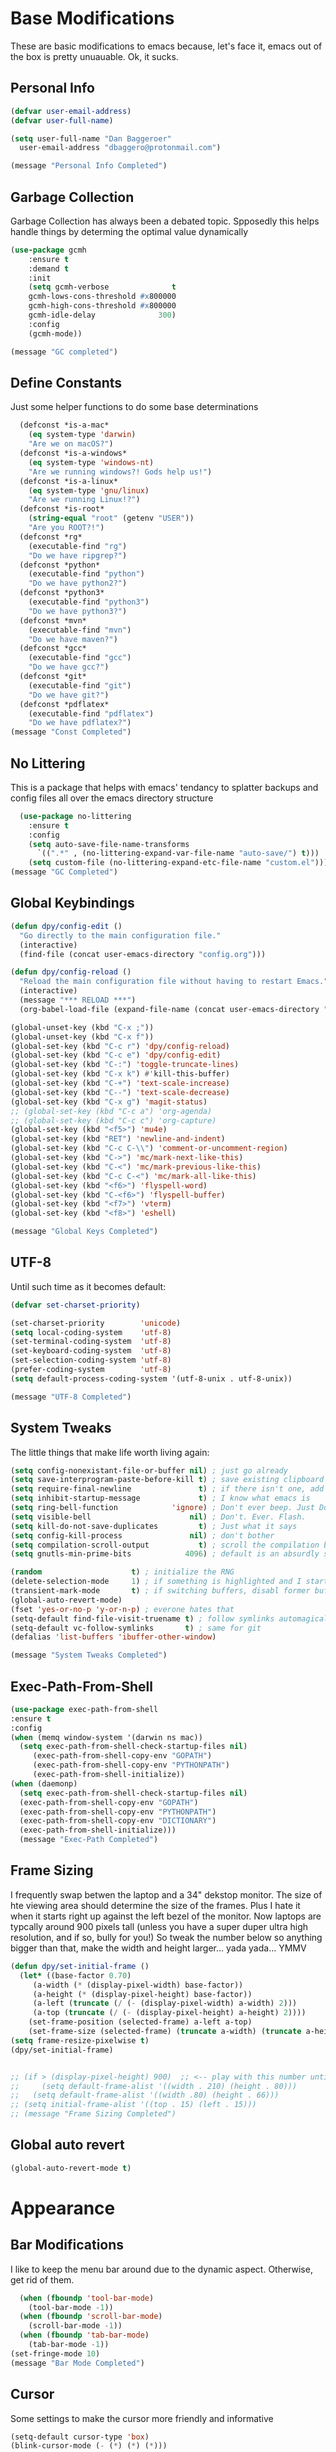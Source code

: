 * Base Modifications
These are basic modifications to emacs because, let's face it, emacs out of the box is pretty unuauable. Ok, it sucks.
** Personal Info
#+BEGIN_SRC emacs-lisp
  (defvar user-email-address)
  (defvar user-full-name)

  (setq user-full-name "Dan Baggeroer"
	user-email-address "dbaggero@protonmail.com")

  (message "Personal Info Completed")
#+END_SRC
** Garbage Collection
Garbage Collection has always been a debated topic. Spposedly this helps handle things by determing the optimal value dynamically
#+BEGIN_SRC emacs-lisp
(use-package gcmh
    :ensure t
    :demand t
    :init
    (setq gcmh-verbose              t
    gcmh-lows-cons-threshold #x800000
    gcmh-high-cons-threshold #x800000
    gcmh-idle-delay              300)
    :config
    (gcmh-mode))

(message "GC completed")
#+END_SRC
** Define Constants
Just some helper functions to do some base determinations
#+BEGIN_SRC emacs-lisp
  (defconst *is-a-mac*
    (eq system-type 'darwin)
    "Are we on macOS?")
  (defconst *is-a-windows*
    (eq system-type 'windows-nt)
    "Are we running windows?! Gods help us!")
  (defconst *is-a-linux*
    (eq system-type 'gnu/linux)
    "Are we running Linux!?")
  (defconst *is-root*
    (string-equal "root" (getenv "USER"))
    "Are you ROOT?!")
  (defconst *rg*
    (executable-find "rg")
    "Do we have ripgrep?")
  (defconst *python*
    (executable-find "python")
    "Do we have python2?")
  (defconst *python3*
    (executable-find "python3")
    "Do we have python3?")
  (defconst *mvn*
    (executable-find "mvn")
    "Do we have maven?")
  (defconst *gcc*
    (executable-find "gcc")
    "Do we have gcc?")
  (defconst *git*
    (executable-find "git")
    "Do we have git?")
  (defconst *pdflatex*
    (executable-find "pdflatex")
    "Do we have pdflatex?")
(message "Const Completed")
#+END_SRC
** No Littering
This is a package that helps with emacs' tendancy to splatter backups and config files all over the emacs directory structure
#+BEGIN_SRC emacs-lisp
  (use-package no-littering
    :ensure t
    :config
    (setq auto-save-file-name-transforms
	  `((".*" , (no-littering-expand-var-file-name "auto-save/") t)))
    (setq custom-file (no-littering-expand-etc-file-name "custom.el")))
(message "GC Completed")
#+END_SRC
** Global Keybindings
#+begin_src emacs-lisp
  (defun dpy/config-edit ()
    "Go directly to the main configuration file."
    (interactive)
    (find-file (concat user-emacs-directory "config.org")))

  (defun dpy/config-reload ()
    "Reload the main configuration file without having to restart Emacs."
    (interactive)
    (message "*** RELOAD ***")
    (org-babel-load-file (expand-file-name (concat user-emacs-directory "config.org"))))

  (global-unset-key (kbd "C-x ;"))
  (global-unset-key (kbd "C-x f"))
  (global-set-key (kbd "C-c r") 'dpy/config-reload)
  (global-set-key (kbd "C-c e") 'dpy/config-edit)
  (global-set-key (kbd "C-:") 'toggle-truncate-lines)
  (global-set-key (kbd "C-x k") #'kill-this-buffer)
  (global-set-key (kbd "C-+") 'text-scale-increase)
  (global-set-key (kbd "C--") 'text-scale-decrease)
  (global-set-key (kbd "C-x g") 'magit-status)
  ;; (global-set-key (kbd "C-c a") 'org-agenda)
  ;; (global-set-key (kbd "C-c c") 'org-capture)
  (global-set-key (kbd "<f5>") 'mu4e)
  (global-set-key (kbd "RET") 'newline-and-indent)
  (global-set-key (kbd "C-c C-\\") 'comment-or-uncomment-region)
  (global-set-key (kbd "C->") 'mc/mark-next-like-this)
  (global-set-key (kbd "C-<") 'mc/mark-previous-like-this)
  (global-set-key (kbd "C-c C-<") 'mc/mark-all-like-this)
  (global-set-key (kbd "<f6>") 'flyspell-word)
  (global-set-key (kbd "C-<f6>") 'flyspell-buffer)
  (global-set-key (kbd "<f7>") 'vterm)
  (global-set-key (kbd "<f8>") 'eshell)

  (message "Global Keys Completed")
#+end_src

** UTF-8
Until such time as it becomes default:
#+begin_src emacs-lisp
  (defvar set-charset-priority)

  (set-charset-priority        'unicode)
  (setq local-coding-system    'utf-8)
  (set-terminal-coding-system  'utf-8)
  (set-keyboard-coding-system  'utf-8)
  (set-selection-coding-system 'utf-8)
  (prefer-coding-system        'utf-8)
  (setq default-process-coding-system '(utf-8-unix . utf-8-unix))

  (message "UTF-8 Completed")
#+end_src
** System Tweaks
The little things that make life worth living again:
#+begin_src emacs-lisp
  (setq config-nonexistant-file-or-buffer nil) ; just go already
  (setq save-interprogram-paste-before-kill t) ; save existing clipboard to killring before replacing it
  (setq require-final-newline               t) ; if there isn't one, add a newline at the end
  (setq inhibit-startup-message             t) ; I know what emacs is
  (setq ring-bell-function            'ignore) ; Don't ever beep. Just Don't.
  (setq visible-bell                      nil) ; Don't. Ever. Flash.
  (setq kill-do-not-save-duplicates         t) ; Just what it says
  (setq config-kill-process               nil) ; don't bother
  (setq compilation-scroll-output           t) ; scroll the compilation buffer as output appears
  (setq gnutls-min-prime-bits            4096) ; default is an absurdly small number

  (random                    t) ; initialize the RNG
  (delete-selection-mode     1) ; if something is highlighted and I start typing, erase it
  (transient-mark-mode       t) ; if switching buffers, disabl former buffer's mark
  (global-auto-revert-mode)
  (fset 'yes-or-no-p 'y-or-n-p) ; everone hates that
  (setq-default find-file-visit-truename t) ; follow symlinks automagically
  (setq-default vc-follow-symlinks       t) ; same for git
  (defalias 'list-buffers 'ibuffer-other-window)

  (message "System Tweaks Completed")
#+end_src
** Exec-Path-From-Shell
#+begin_src emacs-lisp
  (use-package exec-path-from-shell
  :ensure t
  :config
  (when (memq window-system '(darwin ns mac))
    (setq exec-path-from-shell-check-startup-files nil)
       (exec-path-from-shell-copy-env "GOPATH")
       (exec-path-from-shell-copy-env "PYTHONPATH")
       (exec-path-from-shell-initialize))
  (when (daemonp)
    (setq exec-path-from-shell-check-startup-files nil)
    (exec-path-from-shell-copy-env "GOPATH")
    (exec-path-from-shell-copy-env "PYTHONPATH")
    (exec-path-from-shell-copy-env "DICTIONARY")
    (exec-path-from-shell-initialize)))
    (message "Exec-Path Completed")
#+end_src
** Frame Sizing
I frequently swap betwen the laptop and a 34" dekstop monitor. The size of hte viewing area should determine the size of the frames. Plus I hate it when it starts right up against the left bezel of the monitor. Now laptops are typcally around 900 pixels tall (unless you have a super duper ultra high resolution, and if so, bully for you!) So tweak the number below so anything bigger than that, make the width and height larger... yada yada... YMMV
#+begin_src emacs-lisp
  (defun dpy/set-initial-frame ()
    (let* ((base-factor 0.70)
	   (a-width (* (display-pixel-width) base-factor))
	   (a-height (* (display-pixel-height) base-factor))
	   (a-left (truncate (/ (- (display-pixel-width) a-width) 2)))
	   (a-top (truncate (/ (- (display-pixel-height) a-height) 2))))
      (set-frame-position (selected-frame) a-left a-top)
      (set-frame-size (selected-frame) (truncate a-width) (truncate a-height) t)))
  (setq frame-resize-pixelwise t)
  (dpy/set-initial-frame)


  ;; (if > (display-pixel-height) 900)  ;; <-- play with this number until you get what you want
  ;;     (setq default-frame-alist '((width . 210) (height . 80)))
  ;;   (setq default-frame-alist '((width .80) (height . 66)))
  ;; (setq initial-frame-alist '((top . 15) (left . 15)))
  ;; (message "Frame Sizing Completed")
#+end_src
** Global auto revert
#+begin_src emacs-lisp
(global-auto-revert-mode t)
#+end_src
* Appearance
** Bar Modifications
I like to keep the menu bar around due to the dynamic aspect. Otherwise, get rid of them.
#+begin_src emacs-lisp
  (when (fboundp 'tool-bar-mode)
    (tool-bar-mode -1))
  (when (fboundp 'scroll-bar-mode)
    (scroll-bar-mode -1))
  (when (fboundp 'tab-bar-mode)
    (tab-bar-mode -1))
(set-fringe-mode 10)
(message "Bar Mode Completed")
#+end_src
** Cursor
Some settings to make the cursor more friendly and informative
#+begin_src emacs-lisp
  (setq-default cursor-type 'box)
  (blink-cursor-mode (- (*) (*) (*)))

  ;; Depending on the mode, let's change the cursor depending on circumstances
  (defvar dpy/read-only-color        "red")
  (defvar dpy/read-only-cursor-type  'hbar)
  (defvar dpy/normal-color          "grey")
  (defvar dpy/normal-cursor-type      'box)

  (defun dpy/set-cursor-according-to-mode ()
    "change the cursor color and type according to some minor modes."
    (cond
     (buffer-read-only
      (set-cursor-color dpy/read-only-color)
      (setq cursor-type dpy/read-only-cursor-type))
     (t
      (set-cursor-color dpy/normal-color)
      (setq cursor-type dpy/normal-cursor-type))))
  (add-hook 'post-command-hook 'dpy/set-cursor-according-to-mode)

  (message "Cursor Completed")
#+end_src
** Themes
Themes are like the weather, everchanging. Currently I'm fond of...
#+begin_src emacs-lisp
  (setq custom-safe-theme t)
  (use-package vscode-dark-plus-theme
    :ensure t
    :init
    (load-theme 'vscode-dark-plus t))
  ;; (use-package doom-themes
  ;;   :config
  ;;   ;; Global Settings (defaults)
  ;;   (setq doom-themes-emable-bold t     ; if nil, bold is universally disabled
  ;; 	doom-themes-enable-italic t)  ; if nil, italics is universally disabled
  ;;   (load-theme 'doom-palenight t))

(message "Themes Completed")
#+end_src
** Mode Line
#+begin_src emacs-lisp
  (use-package all-the-icons
    :ensure t)

  (use-package smart-mode-line
    :ensure t
    :config
    (setq sml/no-confirm-load-theme t)
    (sml/setup)
    (sml/apply-theme 'respectful)   ; respect the theme colors
    (setq sml/mode-width 'right
          sml/name-width 60)
    (setq-default mode-line-format
                  `("%e",
                    mode-line-front-space
                    mode-line-mule-info
                    mode-line-client
                    mode-line-modified
                    mode-line-remote
                    mode-line-frame-identification
                    mode-line-buffer-identification
                    sml/pos-id-separator
                    (vc-mode vc-mode)
                    " "
                  ;; mode-line-position
                    sml/pre-modes-separator
                    mode-line-modes
                    " "
                    mode-line-misc-info)))



  (defvar boon-command-state)
  (defvar boon-insert-state)
  (defvar boon-special-state)
  (defvar boon-off-state)

  (use-package doom-modeline
    :disabled
    :ensure t
    :hook (after-init-hook . doom-modeline-mode)
    :custom-face
    (mode-line ((t (:height 0.85))))
    (mode-line-inactive ((t (:height 0.85))))
    :custom
    (doom-modeline-height 15)
    (doom-modeline-bar-width 6)
    (doom-modeline-lsp t)
    (doom-modeline-github nil)
    (doom-modeline-mu4e nil)
    (doom-modeline-irc nil)
    (doom-modeline-minor-modes t)
    (doom-modeline-persp-name nil)
    (doom-modeline-buffer-file-name-style 'truncate-except-project)
    (doom-modeline-major-mode-color-icon t))

  (use-package mode-icons
    :ensure t
    :config
    (mode-icons-mode))

    (use-package powerline
      :ensure t
      :config
      (powerline-center-theme)
      :custom
      (powerline-default-separator 'curve)
      (powerline-gui-use-vcs-glyph t)
      (powerline-display-buffer-size nil)
      (powerline-display-hud nil)
      (powerline-display-mule-info nil)
      (powerline-default-separator-dir (quote (left . right))))
    ;;   (powerline-height 28)




    ;;   (powerline-inactive1 '((t (:background "grey11" :foreground "#c5c8c6"))))
    ;;   (powerline-inactive2 '((t (:background "grey20" :foreground "#c5c8c6")))))

    ;; (defun powerline-get-icon (name alt-sym help-message)
    ;;   "Returns a propertized icon if available, otherwise returns ALT-SYM."
    ;;   (propertize alt-sym 'help-echo help-message))

    ;; (defun powerline-modified ()
    ;;   (condition-case ex
    ;;       (let ((state (vc-git-state (buffer-file-name))))
    ;;         (cond ((buffer-modified -p)  (powerline-get-icon "pencil" "+" "Modified buffer"))
    ;;               ((eq state 'edited)    (powerline-get-icon "pencil" "+" "Modified buffer, unregistered changes"))
    ;;               ((eq state 'unregistered) (powerline-get-icon "question" "?" "Unregistered file in VCS"))
    ;;               ((eq state 'missing)   (powerline-get-icon "exclamation" "⁈" "File exists only in VCS, not on the hard disk"))
    ;;               ((eq state 'ignored)   (powerline-get-icon "ban" "⏶" "ignored file in VCS"))
    ;;               ((eq state 'added)     (powerline-get-icon "plus" "＋" "File will be registered in VCS in the next commit"))
    ;;               (t " ")))
    ;;     (error (powerline-get-icon "exclamation" "⁈" (car ex)))))

    ;; (defun is-mode-p (mode)
    ;;   "Predicate to return `true' if the current buffer's major mode matches the requested MODE."
    ;;   (buffer-local-value 'major-mode (current-buffer))
    ;;   (eq major-mode model))

    ;; (defun current-ruby-mode-line ()
    ;;   "Display the Ruby version and Gemset (using RVM) if `ruby-mode' is enabled. Nil otherwise."
    ;;   (ignore-errors
    ;;     (when (is-mode-p 'ruby-mode)
    ;;       (concat (replace-regexp-in-string "ruby-" "" ruby--current-ruby)
    ;;               (when rvm--current-gemset
    ;;                 " 💎 ") rvm--current-gemset))))

    ;; (defun current-ruby-mode-line ()
    ;;   "Display the Ruby version and Gemset (using RVM) if `ruby-mode' is enabled. Nil otherwise."
    ;;   (ignore-errors
    ;;     (when (is-mode-p 'ruby-mode)
    ;;       (concat (replace-regexp-in-string "ruby-" "" rvm--current-ruby)
    ;;               (propertize " \xe92b " ; "\xe92a"
    ;;                           'face `(:family "all-the-icons" :height 1.2)
    ;;                           'display '(raise -0.1))
    ;;               (when rvm--current-gemset
    ;;                 rvm--current-gemset)))))

    ;; ;; Display the current Python virtual environment using `pyenv':
    ;; (defun current-python-mode-line ()
    ;;   "Display the Python virtual environmwnt and verison if `python-mode' is enabled. Nil otherwise."
    ;;   (ignore-errors
    ;;     (when (and (is-mode-p 'python-mode) (pyenv-mode-version))
    ;;       (convat "🐍" (pyenv-mode-version)))))

    ;; (defun current-python-mode-line ()
    ;;   "Display the Python virtual environmwnt and verison if `python-mode' is enabled. Nil otherwise."
    ;;   (ignore-errors
    ;;     (when (and (is-mode-p 'python-mode) (pyenv-mode-version))
    ;;       (concat
    ;;        (propertize "\xe928 "
    ;;                    'face `(:family "all-the-icons")
    ;;                    'display '(raise -0.1))
    ;;        (pyenv-mode-version)))))

    ;; ;; PUt everthing together, where we will either display the Ruby, Python, or if no particular language, display the eyebrowse:
    ;; (defun powerline-lang-version ()
    ;;   "docstring"
    ;;   (or (current-python-mode-line)
    ;;       (current-ruby-mode-line)
    ;;       (when (derived-mode-p 'prog-mode)
    ;;         which-func-format)
    ;;       " "))

    ;; (defun powerline-project-vc ()
    ;;   (ignore-errors
    ;;     (when (projectile-project-p)
    ;;       (propertize (projectile-project-name)
    ;;                   'help-echo (format "Base: %s"
    ;;                                      (projectile-project-root))))))
    ;; ;; Mode line format
    ;; ;; Let's put everything together into our mode-line:

    ;; (setq-default mode-line-format
    ;;               '("%e"
    ;;                 (:eval
    ;;                  (let* ((active (powerline-selected-window-active))
    ;;                         (mode-line-buffer-id (if active 'mode-line-buffer-id 'mode-line-buffer-id-inactive))
    ;;                         (mode-line (if active 'mode-line 'mode-line-inactive))
    ;;                         (face1 (if active 'powerline-active1 'powerline-inactive1))
    ;;                         (face2 (if active 'powerline-active2 'powerline-inactive2))
    ;;                         (separator-left (intern (format "powerline-%s-%s"
    ;;                                                         (powerline-current-separator)
    ;;                                                         (car powerline-default-separator-dir))))
    ;;                         (separator-right (intern (format "powerline-%s-%s"
    ;;                                                          (powerline-current-separator)
    ;;                                                          (cdr powerline-default-separator-dir))))
    ;;                         (lhs (list
    ;;                               ;; Section 1: File status and whatnot
    ;;                               (powerline-raw (powerline-modified) face1 'l)
    ;;                               (powerline-raw-mode-line-client face1 'l)
    ;;                               (powerline-raw " " face 'l)

    ;;                               ;;Section 2: ( Buffer Name ) ... bright
    ;;                               (funcall separator-right face1 mode-line)
    ;;                               (powerline-buffer-id mode-line-buffer-id 'l)
    ;;                               (powerline-raw " " mode-line)
    ;;                               (funcall separator-left mode-line face1)

    ;;                               ;; Section 3: Git ... dark
    ;;                               (powerline-narrow face1 'l)
    ;;                               (powerline-raw " " face1)
    ;;                               (powerline-raw (powerline-project-vc) face1 'l)
    ;;                               (powerline-vc face1 'l)))

    ;;                         (rhs (list (powerline-raw global-mode-string face1 'r)
    ;;                                    ;; Section 1: Language-specific .. optional
    ;;                                    (powerline-raw (powerline-lang-version) face1 'r)))

    ;;                         (center (list (powerline-raw " " face1)
    ;;                                       (funcall separator-left face1 face2)
    ;;                                       (when (and (boundp 'erc-track-minor-mode) erc-track-minor-mode)
    ;;                                         (powerline-raw erc-modified-channels-object face2 'l))
    ;;                                       (powerline-major-mode face2 'l)
    ;;                                       (powerline-process face2)
    ;;                                       (powerline-raw " :" face2)
    ;;                                       (powerline-minor-modes face2 'l)
    ;;                                       (powerline-raw " " face2)
    ;;                                       (funcall separator-right face2 face1))))
    ;;                    (concat (powerline-render lhs)
    ;;                            (powerline-fill-center face1 (/ (powerline-width center) 2.0))
    ;;                            (powerline-render center)
    ;;                            (powerline-fill face1 (powerline-width rhs))
    ;;                            (powerline-render rhs))))))


    ;; (message "Modeline Completed")
#+end_src

#+RESULTS:
: Modeline Completed

** Font

#+begin_src emacs-lisp
  (when *is-a-mac*
    (progn
      (set-face-attribute 'default nil :height 130 :weight 'normal :family "Cascadia Code PL")
      (message "Font set to Cascadia")))
  (when *is-a-linux*
    (progn
      (set-face-attribute 'default nil :height 110 :weight 'normal :family "Source Code Pro")))
  ;; this is a ligiture thing...
  (if (fboundp 'mac-auto-operator-composition-mode)
      (mac-auto-operator-composition-mode))

  ;; kinda stupid not to take advantage of the advanced font features when available

  (defun dpy/push-to-prettify-alist ()
	"Push a bunch of symbols to the prettify alist."
	(push '("!="     . ?≠) prettify-symbols-alist)
	(push '("<="     . ?≤) prettify-symbols-alist)
	(push '(">="     . ?≥) prettify-symbols-alist)
	(push '("=>"     . ?⇒) prettify-symbols-alist)
	(push '(">="     . ?⇐) prettify-symbols-alist)
	(push '("sum"    . ?Σ) prettify-symbols-alist)
	(push '("**2"    . ?²) prettify-symbols-alist)
	(push '("**3"    . ?³) prettify-symbols-alist)
	(push '("None"   . ?∅) prettify-symbols-alist)
	(push '("pi"     . ?π) prettify-symbols-alist)
	(push '("lambda" . ?λ) prettify-symbols-alist))

  (add-hook 'after-init-hook (lambda ()
			      'dpy/push-to-prettify-alist))
  (add-hook 'prog-mode-hook #'prettify-symbols-mode)
  (add-hook 'org-mode-hook  #'prettify-symbols-mode)

  (message "Fonts Completed")
#+end_src
** Delight
Delight, Diminish, Minions all serve the same purpose: ditch or minimize the impact of minor modes on the mode line:
#+begin_src emacs-lisp
  (use-package delight
    :ensure t
    :config
    (delight '((lisp-interaction-mode "𝐿𝐼" :major)
               (go-mode "𝐺𝑂" :major)
               (projectile-mode " 𝑝𝑟𝑜𝑗"projectile)
               (company-box-mode nil  company-box)
               (IBuffer " 𝑖𝑏𝑢𝑓𝑓" ibuffer)
               (ivy-mode " 𝑖𝑣𝑦" ivy)
               (ivy-posframe-mode " 𝑖𝑣𝑦-𝑝" ivy-posframe)
               (Auto-Sudoedit-mode " 𝑠𝑢𝑑𝑜" ASE)
               (ws-butler-mode " 𝑤𝑠" ws-butler)
               (flycheck-mode " ✔" flycheck)
               (flyspell-mode " 𝑆𝑃" flyspell)
               (company-mode " Ⓒ" company)
               (elpy-mode " 𝑒𝑙𝑝𝑦" elpy)
               (gcmh-mode " 𝐺𝐶" gcmh)
               (undo-tree-mode " 𝑢𝑑𝑡" undo-tree)
               (beacon-mode nil beacon)
               (which-key-mode nil which-key))))
    (message "Delight Completed")
#+end_src
** Kill buffer
This is a customization to NOT kill the scratch buffer by accident
#+begin_src emacs-lisp
  (defadvice kill-buffer (around kill-buffer-around-advice activate)
      "don't kill `scratch', just bury it"
      (let ((buffer-to-kill (ad-get-arg 0)))
        (if (equal buffer-to-kill "*scratch*")
            (bury-buffer)
          ad-do-it)))
  (message "Kill Buffer Completed")
#+end_src
* Navigation
** Beacon
Beacon is an awesome itsy package that simply highlights the current row when you switch windows/frames:
#+begin_src emacs-lisp
  (use-package beacon
    :ensure t
    :config
    (setq beacon-color "#ff8c00")
    (setq beacon-blink-duration 0.2)
    (setq beacon-size 35)
    (setq beacon-blink-delay 0.3))

  (beacon-mode 1)

  (message "Beacon Completed")
#+end_src
** Helpful
#+begin_src emacs-lisp
  (use-package helpful
    :ensure t
    :custom
    (counsel-describe-function-function #'helpful-callable)
    (counsel-describe-variable-function #'helpful-variable)
    :bind
    ([remap describe-function] . counsel-describe-function)
    ([remap describe-variable] . counsel-describe-variable)
    ([remap describe-command]  . helpful-command)
    ([remap describe-key]      . helpful-key))
  (message "Helpful Completed")
#+end_src
** Counsel/Ivy/Swiper
#+begin_src emacs-lisp
  (use-package counsel
    :ensure t)
  (use-package ivy
    :ensure t)
  (use-package swiper
    :ensure t
    :bind (("C-s"        . swiper)
           ("M-x"        . counsel-M-x)
           ("C-x C-f"    . counsel-find-file)
           ("C-x b"      . ivy-switch-buffer))
    :config
    (progn
      (ivy-mode 1)
      (setq ivy-use-virtual-buffers t
            enable-recursive-minibuffers t
            ivy-count-format "%d/%d "
            projectile-completion-system 'ivy
            counsel-grep-base-command "rg -i -M 120 --no-heading --line-number --color never %s %s"
            counsel-find-file-ignore-regexp (rx (or (group string-start (char ".#"))
                                                    (group (char "~#") string-end)
                                                    (group ".elc" string-end)
                                                    (group ".pyc" string-end))))))
  (use-package ivy-rich
    :ensure t
    :after (ivy all-the-icons)
    :init
    ;; define function for getting the icons
     ;; define function for getting the icon
      (defun ivy-rich-switch-buffer-icon (candidate)
        (with-current-buffer (get-buffer candidate)
          (let ((icon (all-the-icons-icon-for-mode major-mode)))
            (if (symbolp icon)
                (all-the-icons-icon-for-mode 'fundamental-mode)
              icon))))

      ;; redefining this here to change the switch-buffer widths; better max lengths
      ;; for my screen
      ;; (setq-default
      ;;  ivy-rich-display-transformers-list
      ;;  '(ivy-switch-buffer
      ;;    (:columns
      ;;     ((ivy-rich-switch-buffer-icon (:width 4))
      ;;      ;; return the candidate itself
      ;;      (ivy-rich-candidate (:width 40))
      ;;      ;; return the buffer size
      ;;      ;; return the buffer indicators
      ;;      (ivy-rich-switch-buffer-indicators
      ;;       (:width 4 :face error :align right))
      ;;      ;; return the majro mode info
      ;;      (ivy-rich-switch-buffer-project (:width 20 :face warning))
      ;;      ;; return project name using `projectile'
      ;;      (ivy-rich-switch-buffer-project (:width 25 :face success))
      ;;      ;; return file path relative to project root or
      ;;      ;; `default-directory' if project is nil
      ;;      (ivy-rich-switch-buffer-path
      ;;       (:width (lambda (x) (ivy-rich-switch-buffer-shorten-path
      ;;                       x (ivy-rich-minibuffer-width 0.3))))))
      ;;     :predicate
      ;;     (lambda (cand) (get-buffer cand)))

      ;;  counsel-M-x
      ;;  (:columns
      ;;   ;; the original transformer
      ;;   ((counsel-M-x-transformer (:width 40))
      ;;    ;; return the docstring of the command
      ;;    (ivy-rich-counsel-function-docstring (:face font-lock-doc-face))))

      ;;  counsel-describe-function
      ;;  (:columns
      ;;   ;; the original transformer
      ;;   ((counsel-describe-function-transformer (:width 40))
      ;;    ;; return the docstring of the function
      ;;    (ivy-rich-counsel-function-docstring (:face font-lock-doc-face))))

      ;;  counsel-describe-variable
      ;;  (:columns
      ;;   ;; the original transformer
      ;;   ((counsel-describe-variable-transformer (:width 40))
      ;;    ;; return the docstring of the variable
      ;;    (ivy-rich-counsel-docstring (:face font-lock-doc-face))))

      ;;  counsel-recentf
      ;;  (:columns
      ;;   ;; return the canidate itself
      ;;   ((ivy-rich-canidate (:width 0.8))
      ;;    ;; return the lats modified time of the file
      ;;    (ivy-rich-file-last-modified-time (:face font-lock-comment-face))))))

      ;; (setq-default ivy-rich-path-style 'abbreviate)

      ;; :config
      (ivy-rich-mode))

  (use-package ivy-posframe
    :ensure t
    :after ivy
    :custom
    (ivy-posframe-width 80)
    (ivy-posframe-min-width 80)
    (ivy-posframe-height 10)
    (ivy-posframe-min-height 10)
    (ivy-posframe-display-functions-alist '((t . ivy-posframe-display-at-frame-center)))
    :config
  ;;  (setq ivy-posframe-parameters '((parent-frame .nil)
  ;;                                  (left-fringe . 8)
  ;;                                  (right-fringe . 8)))
    (ivy-posframe-mode))

  (message "Ivy/Councel/Swiper Completed")
#+end_src
** Grep
Use ripgrep - best out there at this time
#+begin_src emacs-lisp
  (use-package ripgrep
    :ensure t
    :commands ripgrep-regexp
    :if (executable-find "rg"))

  (message "Ripgrep Completed")
#+end_src
** Multiple Cursors
#+begin_src emacs-lisp
(use-package multiple-cursors
  :ensure t)
(message "MC Completed")
#+end_src
** Switch Window
A couple of custom functions to have the cursor follow when you open a new window + switch window which allows you to choose a character instead of having to C-o your way through all open windows:
#+begin_src emacs-lisp
  (defun dpy/split-and-follow-vertically ()
    "Split the window vertically and have the mark follow."
    (interactive)
    (split-window-right)
    (balance-windows)
    (other-window 1))

  (defun dpy/split-and-follow-horizontally ()
    "Split the window horizontally and have the mark follow."
    (interactive)
    (split-window-below)
    (balance-windows)
    (other-window 1))

  (use-package switch-window
    :ensure t
    :bind
    ("C-x o" . switch-window)
    ("C-x 1" . switch-window-then-maximize)
    ("C-x 2" . dpy/split-and-follow-horizontally)
    ("C-x 3" . dpy/split-and-follow-vertically)
    ("C-x 0" . switch-window-then-delete)
    :config
    (setq-default switch-window-timeout 10)      ; wait 10 seconds, then revert
    (setq switch-window-shortcut-style 'qwerty) ; label windows with homebase char
    (setq switch-window-minibuffer-shortcut ?z) ; reserve "z" for the mini-buffer
    (setq switch-window-querty-shortcuts '("a" "s" "d" "f" "j" "k" "l"))
    ;; Icons from https://www.techonthenet.com/clipart/keyboard/
    (setq switch-window-image-directory (concat user-emacs-directory "images/"))
    (setq switch-window-shortcut-appearance 'image))

  ;; Another thing that bothers me; focus should follow new help windows:
  (setq help-window-select t)

  (message "Switch-Window Completed")
#+end_src
** Undo Tree
#+begin_src emacs-lisp
(use-package undo-tree
:ensure t
:config
(global-undo-tree-mode))
(message "Undo Completed")
#+end_src
** Uniquify
This package makes sure each buffer is uniquily named:
#+begin_src emacs-lisp
  (use-package uniquify
    :init
    (setq uniquify-buffer-name-style   'reverse
          uniquify-separator           " . "
          uniquify-after-kill-buffer-p   t
          uniquify-ignore-buffers-re   "\\*"))
(message "Uniquify Completed")
#+end_src
** Which Key
Awesome program that prompts you for potential keystrokes after you hit a control combo, but can't remember what the key was:
#+begin_src emacs-lisp
(use-package which-key
:ensure
:config
(which-key-mode))
(message "Which Key Completed")
#+end_src
* Dired
** Dired itself
#+begin_src emacs-lisp
  (use-package dired
    :init
    (let ((gls (executable-find "gls")))
      (when gls (setq insert-directory-program gls)))
    (setq dired-recursive-deletes 'top)
    (setq direc-dwim-target t)
    :bind (:map dired-mode-map
                (([mouse-2] . dired-find-file)
                 ("C-c C-p" . wdired-change-to-wdired-mode)))
    :config
    (put 'dired-find-alternate-file 'disabled nil))

  (use-package all-the-icons-dired
    :ensure t)
  (use-package dired-single
    :ensure t)
  (message "Dired Completed")
#+end_src
** Diredfl
This is a re-package of dired+ by Purcell. Simply makes for a more colorful dired:
#+begin_src emacs-lisp
  (use-package diredfl
    :ensure t
    :after dired
    :hook
    ((after-init . diredfl-global-mode)))
(message "Diredfl Completed")
#+end_src
** Dired filter
#+begin_src emacs-lisp
  (use-package dired-filter
    :ensure t
    :after dired
    :bind (:map dired-mode-map
                ("/" . dired-filter-map))
    :hook
    ((dired-mode . dired-filter-mode)
     (dired-mode . dired-filter-group-mode))
    :init
    (setq dired-filter-revert 'never
            dired-filter-group-saved-groups
            '(("default"
               ("Git"
                (directory . ".git")
                (file . ".gitignore"))
               ("Directory"
                (directory))
               ("PDF"
                (extension . "pdf"))
               ("LaTex"
                (extension "tex" "bib"))
               ("Source"
                (extension "c" "cpp" "rb" "py" "r" "cs" "el" "lisp" "html" "js" "css" "go"))
               ("Doc"
                (extension "md" "rst" "txt"))
               ("Org"
                (extension . "org"))
               ("Archives"
                (extension "zip" "rar" "gz" "bz2" "tar"))
               ("Images"
                (extension "jpg" "JPG" "webp" "png" "PNG" "jpeg" "JPEG" "bmp" "BMP" "tiff" "TIFF" "gif" "GIF"))))))

    (when (executable-find "avfsd")
      (use-package dired-avfs
        :ensure t))
(message "Dired filter Completed")
#+end_src
** Dired Rainbow
#+Begin_src emacs-lisp
(use-package dired-rainbow
    :ensure t
    :after dired
    :config
    (dired-rainbow-define-chmod directory "#6cb2eb" "d.*")
    (dired-rainbow-define html        "#eb5286" ("css" "less" "sass" "scss" "htm" "html" "jhtm" "mht" "eml" "mustache" "xhtml"))
    (dired-rainbow-define xml         "#f2d024" ("xml" "xsd" "xsl" "xslt" "wsdl" "bib" "json" "msg" "pgn" "rss" "yaml" "yml" "rdata"))
    (dired-rainbow-define document    "#9561e2" ("docm" "doc" "docx" "odb" "odt" "pdb" "pdf" "ps" "rtf" "djvu" "epub" "odp" "ppt" "pptx"))
    (dired-rainbow-define markdown    "#ffed4a" ("org" "etx" "info" "markdown" "md" "mkd" "nfo" "pod" "rst" "tex" "textfile" "txt"))
    (dired-rainbow-define database    "#6574cd" ("xlsx" "xls" "csv" "accdb" "db" "mdb" "sqlite" "nc"))
    (dired-rainbow-define media       "#de751f" ("mp3" "mp4" "MP3" "MP4" "avi" "mpeg" "mpg" "flv" "ogg" "mov" "mid" "midi" "wav" "aiff" "flac"))
    (dired-rainbow-define image       "#f66d9b" ("tiff" "tif" "cdr" "gif" "ico" "jpeg" "jpg" "png" "psd" "eps" "svg"))
    (dired-rainbow-define log         "#c17d11" ("log"))
    (dired-rainbow-define shell       "#f6993f" ("awk" "bash" "bat" "sed" "sh" "zsh" "vim"))
    (dired-rainbow-define interpreted "#38c172" ("py" "ipynb" "rb" "pl" "t" "msql" "mysql" "pgsql" "sql" "r" "clj" "cljs" "scala" "js"))
    (dired-rainbow-define compiled    "#4dc0b5" ("asm" "cl" "lisp" "el" "c" "h" "c++" "h++" "hpp" "hxx" "m" "cc" "cs" "cp" "cpp" "go" "f" "for" "ftn" "f90" "f95" "f03" "f08" "s" "rs" "hi" "hs" "pyc" ".java"))
    (dired-rainbow-define executable  "#8cc4ff" ("exe" "msi"))
    (dired-rainbow-define compressed  "#51d88a" ("7z" "zip" "bz2" "tgz" "txz" "gz" "xz" "z" "Z" "jar" "war" "ear" "rar" "sar" "xpi" "apk" "xz" "tar"))
    (dired-rainbow-define packaged    "#faad63" ("deb" "rpm" "apk" "jad" "jar" "cab" "pak" "pk3" "vdf" "vpk" "bsp"))
    (dired-rainbow-define encrypted   "#ffed4a" ("gpg" "pgp" "asc" "bfe" "enc" "signature" "sig" "p12" "pem"))
    (dired-rainbow-define fonts       "#6cb2eb" ("afm" "fon" "fnt" "pfb" "pfm" "ttf" "otf"))
    (dired-rainbow-define partition   "#e3342f" ("dmg" "iso" "bin" "nrg" "qcow" "toast" "vcd" "vmdk" "bak"))
    (dired-rainbow-define vc          "#0074d9" ("git" "gitignore" "gitattributes" "gitmodules"))
    (dired-rainbow-define-chmod executable-unix "#38c172" "-.*x.*"))
(message "Dired Completed")
#+End_src
* Development
** Universal
#+begin_src emacs-lisp
(setq-default indent-tabs-mode nil)
(global-font-lock-mode)
(setq font-lock-maximum-decoration t)
(message "Universal Completed")
#+end_src
** Dash
Dash is a large set of libraries usable throughout Emacs
#+begin_src emacs-lisp
(require 'dash)
(use-package dash-functional
  :ensure t
  :after dash)
(use-package counsel-dash
  :ensure t
  :after dash)
(message "Dash Completed")
#+end_src
** Projectile
Projectile is a project management package allowing you to see your whole project (i.e. Java, go etc..) and move around in there more easily.
#+begin_src emacs-lisp
  (use-package projectile
    :ensure t
    :custom ((projectile-completion-system 'ivy))
    :bind (:map projectile-mode-map
                ("C-c p" . projectile-command-map))
    :config
    (projectile-global-mode)
    (when (file-directory-p "~/Projects/Code")
     (setq projectile-project-search-path '("~/Projects/Code")))
    (setq projectile-switch-project-action #'projectile-dired))
  (require 'projectile)
  (use-package counsel-projectile
    :ensure t)
  (message "Projectile Completed")
#+end_src
** Magit
Magit alone is a compelling reason to use emacs
#+begin_src emacs-lisp
  (use-package magit
    :ensure t
    :config
    (setq git-commit-summary-max-length 50))
  (message "Magit Completed")
#+end_src
** WS-Butler
#+begin_src emacs-lisp
(use-package ws-butler
  :ensure t
  :init
  (add-hook 'prog-mode-hook #'ws-butler-mode)
  (add-hook 'text-mode-hook #'ws-butler-mode))
(message "WS-Butler Completed")
#+end_src
** Paren Management
#+begin_src emacs-lisp
  (use-package smartparens
    :ensure t
    :config
    (setq sp-escape-quotes-after-insert t))

  (setq show-paren-delay 0)
  (show-paren-mode)

  (require 'paren)

  (electric-indent-mode)
  (electric-layout-mode)
  (electric-pair-mode)
  (setq electric-pair-preserve-balance              t
        electric-pair-delete-adjacent-pairs         t
        electric-pair-open-newline-between-pairs  nil)
  (message "Parens Completed")
#+end_src
** Line numbering
Line numbering is essential for coding, but gets in the way in other modes
#+begin_src emacs-lisp
  (column-number-mode)
  (require 'display-line-numbers)
  (defcustom display-line-numbers-exempt-modes
    '(vterm-mode
      eshell-mode
      shell-mode
      term-mode
      pdf-view-mode
      ansi-term-mode treemacs-mode)
    "Major modes on which to disable the linum mode, exempts them from global requirement."
    :group 'display-line-numbers
    :type 'list
    :version "green")

  (defun display-line-numbers--turn-on ()
    "turn on line numbers but exempting certain major modes defined in `display-line-numbers-exempt-modes'."
    (if (and
         (not (member major-mode display-line-numbers-exempt-modes))
         (not (minibufferp)))
        (display-line-numbers-mode)))

  (global-display-line-numbers-mode)
(message "Line Numbering Completed")
#+end_src
** Highlighting
#+begin_src emacs-lisp
  (use-package highlight-numbers :ensure t)
  (use-package highlight-escape-sequences :ensure t)
  (add-hook 'prog-mode-hook 'highlight-numbers-mode)
  (add-hook 'prog-mode-hook 'hes-mode)
  (hes-mode)

  (message "Highlighting Completed")
#+end_src
** Company
Need to load this so eglot can pick it up
#+begin_src emacs-lisp
  (use-package company
    :ensure t
    :hook (lsp-mode . company-mode)
    :diminish
    :bind (("M-/"    . company-complete)
           ("C-M-/"  . company-files)
           :map company-active-map
           ("<tab>"  . company-complete)
           ("C-n"    . company-select-next)
           ("C-p"    . company-select-previous)
           :map lsp-mode-map
           ("<tab>"  . company-indent-or-complete-common))
    :custom
    (company-minimum-prefix-length      2)
    (company-dabbrev-other-buffers      t)
    (company-dabbrev-code-other-buffers t)
    (company-complete-number            t)
    (company-show-numbers               t)
    (company-selection-wrap-around      t)
    (company-dabbrev-downcase         nil)
    (company-dabbrev-ignore-case        t)
    (company-idle-delay                .4)
    :config
    (global-company-mode 1))

  (use-package company-box
    :ensure t
    :hook (company-mode . company-box-mode))

  (message "Company Completed")
#+end_src
* Languages
** Eglot
#+begin_src emacs-lisp
  ;; (use-package eglot
  ;;   :ensure t)
  ;; (add-hook 'python-mode-hook 'eglot-ensure)
  ;; (add-hook 'python-mode-hook 'eglot-ensure)
#+end_src
** LSP Mode
#+begin_src emacs-lisp
  (setq lsp-keymap-prefix "C-c l")
  (use-package lsp-mode
    :ensure t
    :commands (lsp lsp-deferred)
    :hook ((python-mode  . lsp-deferred)
           (go-mode      . lsp-deferred)
           (typeset-mode . lsp-deferred))
    :config
    (lsp-enable-which-key-integration 1))

  (use-package lsp-ui
    :ensure t
    :commands lsp-ui-mode
    :custom
    (lsp-ui-doc-position 'bottom-and-right))

  (use-package lsp-ivy
    :ensure t
    :commands lsp-ivy-workspace-symbol)

  (use-package lsp-treemacs
    :ensure t
    :defer
    :commands lsp-treemacs-errors-list)


  (message "LSP Completed")
#+end_src
** TypeScript
#+begin_src emacs-lisp
  (use-package typescript-mode
    :ensure t
    :mode "\\.ts\\'"
    :hook (typescript-mode . lsp-deferred)
    :custom
    (typescript-indent-level 2))
(message "Typeset Completed")
#+end_src
** Go
- install go imports
#+begin_src shell
## go get golang.org/x/tools/cmd/goimports
#+end_src
- install godef
#+begin_src shell
## go -get -v github.com/rogeppe/godef
#+end_src
- install guru
#+begin_src shell
## go get -v golang.org/x/tools/cmd/guru
#+end_src
#+begin_src emacs-lisp
    (defun dpy/my-go-electric-brace ()
      "Insert an opening brace may be with the closing one. If there is a space
    before the brace also adds new line with properly indented closing brace and
    moves cursor to another line inserted between the braces."
      (interactive)
       (insert "{")
       (when (looking-back " {")
         (newline)
         (indent-according-to-mode)
         (save-excursion
           (newline)
            (insert "}")
            (indent-according-to-mode))))

    (defun dpy/godoc-package ()
      "Display godoc for given package (with completion)."
      (interactive)
      (godoc (ivy-read "Package: " (go-packages) :require-match t)))

    ;; (use-package go-guru
    ;;   :ensure t
    ;;   :after go-mode)

  (use-package go-mode
      :ensure t
      :mode ("\\.go\\'" . go-mode)
      :hook (go-mode . lsp-deferred)
      :bind ((:map go-mode-map
                   ("C-c P"   . dpy/godoc-package)
                   ("{"       . dpy/my-go-electric-brace))))
  ;;                  ("kbd <F9>" . 'compile))))

      ;;   :config
      ;;   (setq gofmt-command "goimports")
      ;;   (add-hook 'before-save-hook 'gofmt-before-save)
      ;;   (setq compile-command "echo Build... && go builld -v && echo Testing... && go test -v && echo Linter... && go lint"))

      ;; ;; Smaller compilation buffer
      ;; (setq compilation-window-height 14)
      ;; (defun dpy/my-compilation-hook ()
      ;;   (when (not (get-buffer-window "*compilation*"))
      ;;     (save-selected-window
      ;;       (save-excursion
      ;;         (let* ((w (split-window-vertically))
      ;;                (h (window-height w)))
      ;;           (select-window w)
      ;;           (switch-to-buffer "*compilation*")
      ;;           (shrink-window (- h compilation-window-height)))))))
      ;; (add-hook 'compilation-mode-hook 'dpy/my-compilation-hook)
    (message "Go Completed")
#+end_src
** JSON
#+begin_src emacs-lisp
  (use-package json-mode
    :ensure t)
  (message "JSON Completed")
#+end_src
** YAML
#+begin_src emacs-lisp
  (use-package yaml-mode
    :ensure t)
(message "YAML Completed")
#+end_src
** Python
#+begin_src emacs-lisp
  (message "Python Completed")
#+end_src
* Terminal Emulators and shells
** Term mode
#+begin_src emacs-lisp
  (use-package term
    :custom
    (explicit-shell-file-name "zsh")
    (term-prompt-regexp "^[^#$%>\n]*[#$%>] *"))

  (use-package eterm-256color
    :ensure t
    :hook (term-mode . eterm-256color-mode))
#+end_src
** vterm
#+begin_src emacs-lisp
    (use-package vterm
      :ensure t
      :commands vterm
      :custom
      (vterm-shell "zsh")
      (vterm-max-scrollback 10000))
#+end_src
** EShell
#+begin_src emacs-lisp
    (use-package eshell-git-prompt
      :ensure t)

    (defun dpy/configure-eshell ()
      "Save comand history when commands are entered."
      (add-hook 'eshell-pre-command-hook 'eshell-save-some-history)
      ;; Truncate buffer for performance
      (add-to-list 'eshell-output-filter-functions 'eshell-truncate-buffer)

      (setq eshell-history-size          10000
            eshell-buffer-maximum-lines  10000
            eshell-hist-ignoredups           t
            eshell-scroll-to-bottom-on-input t))

    (use-package eshell
      :hook (eshell-first-time-mode . dpy/configure-eshell)
      :config


      (with-eval-after-load 'esh-opt
        (setq eshell-destroy-buffer-when-process-dies t)
        (setq eshell-visual-commands '("htop" "zsh" "vim" "ssh")))

      (eshell-git-prompt-use-theme 'robbyrussell))
#+end_src
** PDFViewer
Need to be able to read pdf's through emacs.
#+begin_src emacs-lisp
  (use-package pdf-tools
    :ensure t
    :config
    (pdf-tools-install)
    (setq-default pdf-view-display-size 'fit-width)
    :custom
    (pdf-annot-activate-created-annotations t "automatically annotate highlights"))

  (setq TeX-view-program-selection '((output-pdf "PDF Tools"))
        TeX-view-program-list '((PDF Tools" TeX-pdf-tools-sync-view"))
        TeX-source-correlate-start-server t)

  (add-hook 'TeX-after-compliation-finished-functions
            #'TeX-revert-document-buffer)

#+end_src
* Flyspell
#+begin_src emacs-lisp
  (use-package flyspell
    :ensure t
    :diminish ""
    :hook ((prog-mode . flyspell-prog-mode)
           (text-mode . flyspell-mode))
    :custom
    (ispell-program-name "aspell")
    (ispell-extra-args '("--lang=en" "--sug-mode=ultra"))
    :config
    (setq ispell-list-command "--list"))
#+end_src
* Tramp
#+begin_src emacs-lisp
  (setq tramp-default-method "ssh")

  (use-package auto-sudoedit
    :ensure t
    :config
    (auto-sudoedit-mode 1))
#+end_src
* Org Mode
** Variables
#+BEGIN_SRC emacs-lisp
  (use-package org
    :ensure t
    :config
    (setq-default org-src-fontify-natively 1)
    (add-hook 'org-mode-hook '(lambda ()
                                ;; make the lines in a buffer wrap around the edge of the screen
                                (visual-line-mode)
                                (org-indent-mode))))
#+END_SRC
** Org languages
#+begin_src emacs-lisp
(use-package ob-go
  :ensure t)
(org-babel-do-load-languages
 'org-babel-load-languages
 '((emacs-lisp . t)
   (python     . t)
   (perl       . t)
   (go         . t)
   (shell      . t)))
#+End_src
** Structured Templates

#+BEGIN_SRC emacs-lisp
(require 'org-tempo)
  (add-to-list 'org-structure-template-alist '("el" . "src emacs-lisp"))
  (add-to-list 'org-structure-template-alist '("py" . "src python"))
  (add-to-list 'org-structure-template-alist '("go" . "src go"))
  (setq org-src-window-setup 'split-window-below)
  (message "Structured Templates Completed")
#+END_SRC
** Fonts and Bullets
Use bullet characters instead of asterics, plus set the head font sizes to something more palatable. A fair amount of insperation has been taken from [[https://zzamboni.org/post/beautifying-org-mode-in-emacs][this blog post]]
#+begin_src emacs-lisp
  (use-package org-superstar
    :ensure t
    :after org
    :hook (org-mode . org-superstar-mode)
    :custom
    (org-superstar-remote-leading-stars t)
    (org-superstar-headline-bullets-list '("◉" "○" "●" "○" "●" "○" "●")))

  (dolist (face '((org-level-1 . 1.2)
                  (org-level-2 . 1.1)
                  (org-level-3 . 1.05)
                  (org-level-4 . 1.0)
                  (org-level-5 . 1.1)
                  (org-level-6 . 1.1)
                  (org-level-7 . 1.1)
                  (org-level-8 . 1.1)))
  (set-face-attribute (car face) nil :family "CascadiaCodePL" :weight 'regular :height (cdr face)))

  ;; Make sure org-indent face is available
  (require 'org-indent)

  ;; Ensure that anything that should be fixed-pitch in Org files appears that way
  ;; (set-face-attribute 'org-block nil    :foreground nil :inherit 'fixed-pitch)
  ;; (set-face-attribute 'org-code nil     :inherit '(shadow fixed-pitch))
  ;; (set-face-attribute 'org-indent nil   :inherit '(org-hide fixed-pitch))
  ;; (set-face-attribute 'org-verbatim nil :inherit '(shadow fixed-pitch))
  ;; (set-face-attribute 'org-special-keyword nil :inherit '(font-lock-comment-face fixed-pitch))
  ;; (set-face-attribute 'org-meta-line nil :inherit '(font-lock-comment-face fixed-pitch))
  ;; (set-face-attribute 'org-checkbox nil :inherit 'fixed-pitch)
#+end_src

* End
#+begin_src emacs-lisp
  (message "Everything Completed")
#+end_src
